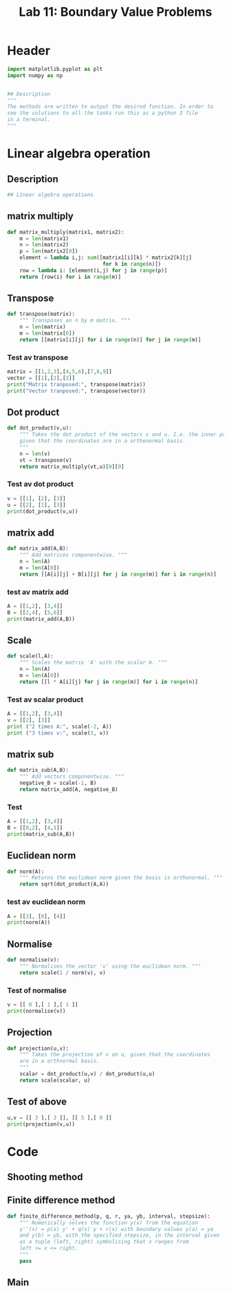 #+title: Lab 11: Boundary Value Problems
#+description: 
#+PROPERTY: header-args :tangle ./lab11.py :padline 2



* Header
#+begin_src python :results output :session :padline 0
import matplotlib.pyplot as plt
import numpy as np


## Description
"""
The methods are written to output the desired function. In order to
see the solutions to all the tasks run this as a python 3 file
in a terminal.
"""
#+end_src

#+RESULTS:

* Linear algebra operation

** Description
#+begin_src python :results output :session
## Linear algebra operations
#+end_src

** matrix multiply
#+begin_src python :results output :session
def matrix_multiply(matrix1, matrix2):
    m = len(matrix1)
    n = len(matrix2)
    p = len(matrix2[0])
    element = lambda i,j: sum([matrix1[i][k] * matrix2[k][j]
                               for k in range(n)])
    row = lambda i: [element(i,j) for j in range(p)]
    return [row(i) for i in range(m)]
#+end_src

#+RESULTS:

** Transpose
#+begin_src python :results output :session
def transpose(matrix):
    """ Transposes an n by m matrix. """
    n = len(matrix)
    m = len(matrix[0])
    return [[matrix[i][j] for i in range(n)] for j in range(m)]
#+end_src

#+RESULTS:

*** Test av transpose
#+begin_src python :results output :session :tangle no
matrix = [[1,2,3],[4,5,6],[7,8,9]]
vector = [[1],[2],[3]]
print("Matrix tranposed:", transpose(matrix))
print("Vector tranposed:", transpose(vector))
#+end_src

#+RESULTS:
: Matrix tranposed: [[1, 4, 7], [2, 5, 8], [3, 6, 9]]
: Vector tranposed: [[1, 2, 3]]

** Dot product
#+begin_src python :results output :session
def dot_product(v,u):
    """ Takes the dot product of the vectors v and u. I.e. the inner product
    given that the coordinates are in a orthonormal basis.
    """
    n = len(v)
    vt = transpose(v)
    return matrix_multiply(vt,u)[0][0]
#+end_src

#+RESULTS:

*** Test av dot product
#+begin_src python :results output :session :tangle no
v = [[1], [2], [3]]
u = [[2], [1], [3]]
print(dot_product(v,u))
#+end_src

#+RESULTS:
: 13

** matrix add
#+begin_src python :results output :session
def matrix_add(A,B):
    """ Add matrices componentwise. """
    n = len(A)
    m = len(A[0])
    return [[A[i][j] + B[i][j] for j in range(m)] for i in range(n)]
#+end_src

#+RESULTS:

*** test av matrix add
#+begin_src python :results output :session :tangle no
A = [[1,2], [3,4]]
B = [[2,4], [5,6]]
print(matrix_add(A,B))
#+end_src

#+RESULTS:
: [[3, 6], [8, 10]]

** Scale
#+begin_src python :results output :session
def scale(l,A):
    """ Scales the matrix 'A' with the scalar m. """
    n = len(A)
    m = len(A[0])
    return [[l * A[i][j] for j in range(m)] for i in range(n)]
#+end_src

#+RESULTS:

*** Test av scalar product
#+begin_src python :results output :session :tangle no
A = [[1,2], [3,4]]
v = [[2], [3]]
print ("2 times A:", scale(-2, A))
print ("3 times v:", scale(3, v))
#+end_src

#+RESULTS:
: 2 times A: [[-2, -4], [-6, -8]]
: 3 times v: [[6], [9]]

** matrix sub
#+begin_src python :results output :session
def matrix_sub(A,B):
    """ Add vectors componentwise. """
    negative_B = scale(-1, B)
    return matrix_add(A, negative_B)
#+end_src

#+RESULTS:

*** Test
#+begin_src python :results output :session :tangle no
A = [[1,2], [3,4]]
B = [[0,2], [4,1]]
print(matrix_sub(A,B))
#+end_src

#+RESULTS:
: [[1, 0], [-1, 3]]

** Euclidean norm
#+begin_src python :results output :session
def norm(A):
    """ Returns the euclidean norm given the basis is orthonormal. """
    return sqrt(dot_product(A,A))
#+end_src

#+RESULTS:

*** test av euclidean norm
#+begin_src python :results output :session :tangle no
A = [[3], [0], [4]]
print(norm(A))
#+end_src

#+RESULTS:
: 5.0

** Normalise
#+begin_src python :results output :session
def normalise(v):
    """ Normalises the vector 'v' using the euclidean norm. """
    return scale(1 / norm(v), v)
#+end_src

#+RESULTS:

*** Test of normalise
#+begin_src python :results output :session
v = [[ 0 ],[ 1 ],[ 1 ]]
print(normalise(v))
#+end_src

#+RESULTS:
: [[0.0], [0.7071067811865475], [0.7071067811865475]]

** Projection
#+begin_src python :results output :session
def projection(u,v):
    """ Takes the projection of v on u, given that the coordinates
    are in a orthnormal basis.
    """
    scalar = dot_product(u,v) / dot_product(u,u)
    return scale(scalar, u)
    
#+end_src

#+RESULTS:

** Test of above
#+begin_src python :results output :session :tangle no
u,v = [[ 3 ],[ 3 ]], [[ 5 ],[ 0 ]]
print(projection(v,u))
#+end_src

#+RESULTS:
: [[3.0], [0.0]]

* Code

** Shooting method

** Finite difference method
#+begin_src python :results output :session
def finite_difference_method(p, q, r, ya, yb, interval, stepsize):
    """ Numerically solves the function y(x) from the equation 
    y''(x) = p(x) y' + q(x) y + r(x) with boundary values y(a) = ya
    and y(b) = yb, with the specified stepsize, in the interval given
    as a tuple (left, right) symbolising that x ranges from
    left <= x <= right.
    """
    pass
#+end_src

** Main

